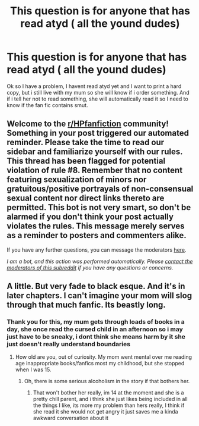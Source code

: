 #+TITLE: This question is for anyone that has read atyd ( all the yound dudes)

* This question is for anyone that has read atyd ( all the yound dudes)
:PROPERTIES:
:Author: Sensitive-Mechanic44
:Score: 1
:DateUnix: 1614454259.0
:DateShort: 2021-Feb-27
:FlairText: Question about fan fic
:END:
Ok so I have a problem, I havent read atyd yet and I want to print a hard copy, but i still live with my mum so she will know if i order something. And if i tell her not to read something, she will automatically read it so I need to know if the fan fic contains smut.


** Welcome to the [[/r/HPfanfiction][r/HPfanfiction]] community! Something in your post triggered our automated reminder. Please take the time to read our sidebar and familiarize yourself with our rules. This thread has been flagged for potential violation of rule #8. Remember that no content featuring sexualization of minors nor gratuitous/positive portrayals of non-consensual sexual content nor direct links thereto are permitted. This bot is not very smart, so don't be alarmed if you don't think your post actually violates the rules. This message merely serves as a reminder to posters and commenters alike.

If you have any further questions, you can message the moderators [[https://www.reddit.com/message/compose?to=%2Fr%2FHPfanfiction][here]].

/I am a bot, and this action was performed automatically. Please [[/message/compose/?to=/r/HPfanfiction][contact the moderators of this subreddit]] if you have any questions or concerns./
:PROPERTIES:
:Author: AutoModerator
:Score: 1
:DateUnix: 1614454260.0
:DateShort: 2021-Feb-27
:END:


** A little. But very fade to black esque. And it's in later chapters. I can't imagine your mom will slog through that much fanfic. Its beastly long.
:PROPERTIES:
:Author: shiju333
:Score: 4
:DateUnix: 1614455878.0
:DateShort: 2021-Feb-27
:END:

*** Thank you for this, my mum gets through loads of books in a day, she once read the cursed child in an afternoon so i may just have to be sneaky, i dont think she means harm by it she just doesn't really understand boundaries
:PROPERTIES:
:Author: Sensitive-Mechanic44
:Score: 2
:DateUnix: 1614456708.0
:DateShort: 2021-Feb-27
:END:

**** How old are you, out of curiosity. My mom went mental over me reading age inappropriate books/fanfics most my childhood, but she stopped when I was 15.
:PROPERTIES:
:Author: shiju333
:Score: 2
:DateUnix: 1614458015.0
:DateShort: 2021-Feb-28
:END:

***** Oh, there is some serious alcoholism in the story if that bothers her.
:PROPERTIES:
:Author: shiju333
:Score: 4
:DateUnix: 1614458065.0
:DateShort: 2021-Feb-28
:END:

****** That won't bother her really, im 14 at the moment and she is a pretty chill parent, and i think she just likes being included in all the things I like, its more my problem than hers really, I think if she read it she would not get angry it just saves me a kinda awkward conversation about it
:PROPERTIES:
:Author: Sensitive-Mechanic44
:Score: 2
:DateUnix: 1614461996.0
:DateShort: 2021-Feb-28
:END:
